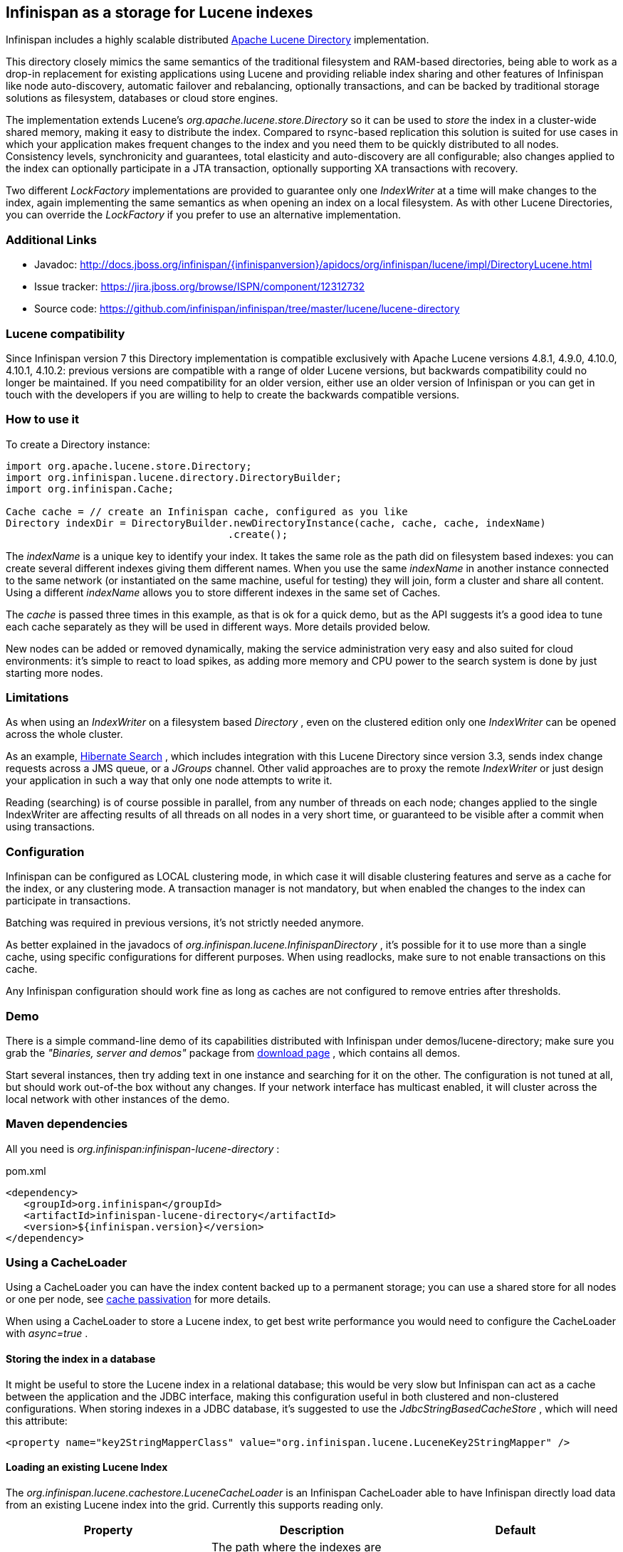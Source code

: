 ==  Infinispan as a storage for Lucene indexes
Infinispan includes a highly scalable distributed link:http://lucene.apache.org[Apache Lucene Directory] implementation. 

This directory closely mimics the same semantics of the traditional filesystem and RAM-based directories, being able to work as a drop-in replacement for existing applications using Lucene and providing reliable index sharing and other features of Infinispan like node auto-discovery, automatic failover and rebalancing, optionally transactions, and can be backed by traditional storage solutions as filesystem, databases or cloud store engines.

The implementation extends Lucene's _org.apache.lucene.store.Directory_ so it can be used to _store_ the index in a cluster-wide shared memory, making it easy to distribute the index. Compared to rsync-based replication this solution is suited for use cases in which your application makes frequent changes to the index and you need them to be quickly distributed to all nodes.  Consistency levels, synchronicity and guarantees, total elasticity and auto-discovery are all configurable; also changes applied to the index can optionally participate in a JTA transaction, optionally supporting XA transactions with recovery. 

Two different _LockFactory_ implementations are provided to guarantee only one _IndexWriter_ at a time will make changes to the index, again implementing the same semantics as when opening an index on a local filesystem. As with other Lucene Directories, you can override the _LockFactory_ if you prefer to use an alternative implementation. 

=== Additional Links
* Javadoc: link:http://docs.jboss.org/infinispan/{infinispanversion}/apidocs/org/infinispan/lucene/impl/DirectoryLucene.html[]
* Issue tracker: link:$$https://jira.jboss.org/browse/ISPN/component/12312732$$[]
* Source code: link:$$https://github.com/infinispan/infinispan/tree/master/lucene/lucene-directory$$[]

=== Lucene compatibility
Since Infinispan version 7 this Directory implementation is compatible exclusively with Apache Lucene versions 4.8.1, 4.9.0, 4.10.0, 4.10.1, 4.10.2: previous versions are compatible with a range of older Lucene versions, but backwards compatibility could no longer be maintained. If you need compatibility for an older version, either use an older version of Infinispan or you can get in touch with the developers if you are willing to help to create the backwards compatible versions.

=== How to use it
To create a Directory instance:

[source,java]
----
import org.apache.lucene.store.Directory;
import org.infinispan.lucene.directory.DirectoryBuilder;
import org.infinispan.Cache;

Cache cache = // create an Infinispan cache, configured as you like
Directory indexDir = DirectoryBuilder.newDirectoryInstance(cache, cache, cache, indexName)
                                     .create();

----

The _indexName_ is a unique key to identify your index. It takes the same role as the path did on filesystem based indexes: you can create several different indexes giving them different names. When you use the same _indexName_ in another instance connected to the same network (or instantiated on the same machine, useful for testing) they will join, form a cluster and share all content. Using a different _indexName_ allows you to store different indexes in the same set of Caches. 

The _cache_ is passed three times in this example, as that is ok for a quick demo, but as the API suggests it's a good idea to tune each cache separately as they will be used in different ways. More details provided below. 

New nodes can be added or removed dynamically, making the service administration very easy and also suited for cloud environments: it's simple to react to load spikes, as adding more memory and CPU power to the search system is done by just starting more nodes.

=== Limitations
As when using an _IndexWriter_ on a filesystem based _Directory_ , even on the clustered edition only one _IndexWriter_ can be opened across the whole cluster. 

As an example, link:$$http://search.hibernate.org$$[Hibernate Search] , which includes integration with this Lucene Directory since version 3.3, sends index change requests across a JMS queue, or a _JGroups_ channel. Other valid approaches are to proxy the remote _IndexWriter_ or just design your application in such a way that only one node attempts to write it. 

Reading (searching) is of course possible in parallel, from any number of threads on each node; changes applied to the single IndexWriter are affecting results of all threads on all nodes in a very short time, or guaranteed to be visible after a commit when using transactions.

=== Configuration
Infinispan can be configured as LOCAL clustering mode, in which case it will disable clustering features and serve as a cache for the index, or any clustering mode. A transaction manager is not mandatory, but when enabled the changes to the index can participate in transactions. 

Batching was required in previous versions, it's not strictly needed anymore.

As better explained in the javadocs of _org.infinispan.lucene.InfinispanDirectory_ , it's possible for it to use more than a single cache, using specific configurations for different purposes. When using readlocks, make sure to not enable transactions on this cache. 

Any Infinispan configuration should work fine as long as caches are not configured to remove entries after thresholds.

=== Demo
There is a simple command-line demo of its capabilities distributed with Infinispan under demos/lucene-directory; make sure you grab the _"Binaries, server and demos"_ package from link:$$http://www.jboss.org/infinispan/downloads$$[download page] , which contains all demos. 

Start several instances, then try adding text in one instance and searching for it on the other. The configuration is not tuned at all, but should work out-of-the box without any changes. If your network interface has multicast enabled, it will cluster across the local network with other instances of the demo.

=== Maven dependencies
All you need is _org.infinispan:infinispan-lucene-directory_ : 

.pom.xml
[source,xml]
----
<dependency>
   <groupId>org.infinispan</groupId>
   <artifactId>infinispan-lucene-directory</artifactId>
   <version>${infinispan.version}</version>
</dependency>

----

=== Using a CacheLoader
Using a CacheLoader you can have the index content backed up to a permanent storage; you can use a shared store for all nodes or one per node, see <<cache-passivation, cache passivation>> for more details.

When using a CacheLoader to store a Lucene index, to get best write performance you would need to configure the CacheLoader with _async=true_ . 

==== Storing the index in a database
It might be useful to store the Lucene index in a relational database; this would be very slow but Infinispan can act as a cache between the application and the JDBC interface, making this configuration useful in both clustered and non-clustered configurations. When storing indexes in a JDBC database, it's suggested to use the _JdbcStringBasedCacheStore_ , which will need this attribute: 

[source,xml]
----
<property name="key2StringMapperClass" value="org.infinispan.lucene.LuceneKey2StringMapper" />
----

==== Loading an existing Lucene Index

The _org.infinispan.lucene.cachestore.LuceneCacheLoader_ is an Infinispan CacheLoader able to have Infinispan directly load data from an existing Lucene index into the grid. Currently this supports reading only. 

[options="header"]
|===============
|Property|Description|Default
| _location_ |The path where the indexes are stored. Subdirectories (of first level only) should contain the indexes to be loaded, each directory matching the index name attribute of the InfinispanDirectory constructor.|none (mandatory)
| _autoChunkSize_ |A threshold in bytes: if any segment is larger than this, it will be transparently chunked in smaller cache entries up to this size.|32MB

|===============

It's worth noting that the IO operations are delegated to Lucene's standard _org.apache.lucene.store.FSDirectory_ , which will select an optimal approach for the running platform. 

Implementing write-through should not be hard: you're welcome to try implementing it.

=== Architectural limitations
This Directory implementation makes it possible to have almost real-time reads across multiple nodes. A fundamental limitation of the Lucene design is that only a single IndexWriter is allowed to make changes on the index: a pessimistic lock is acquired by the writer; this is generally ok as a single IndexWriter _instance_ is very fast and accepts update requests from multiple threads. When sharing the Directory across Infinispan nodes the IndexWriter limitation is not lifted: since you can have only one instance, that reflects in your application as having to apply all changes on the same node. There are several strategies to write from multiple nodes on the same index: 

.Index write strategies
* One node writes, the other delegate to it sending messages
* Each node writes on turns
* You application makes sure it will only ever apply index writes on one node

The _Infinispan Lucene Directory_ protects its content by implementing a distributed locking strategy, though this is designed as a last line of defense and is not to be considered an efficient mechanism to coordinate multiple writes: if you don't apply one of the above suggestions and get high write contention from multiple nodes you will likely get timeout exception. 

=== Suggestions for optimal performance

==== JGroups and networking stack
JGroups manages all network IO and as such it is a critical component to tune for your specific environment. Make sure to read the link:$$http://jgroups.org/manual-3.x/html/index.html$$[JGroups reference documentation] , and play with the performance tests included in JGroups to make sure your network stack is setup appropriately. Don't forget to check also operating system level parameters, for example buffer sizes dedicated for networking. JGroups will log warning when it detects something wrong, but there is much more you can look into. 

==== Using a CacheStore
Currently all CacheStore implementations provided by Infinispan have a significant slowdown; we hope to resolve that soon but for the time being if you need high performance on writes with the Lucene Directory the best option is to disable any CacheStore; the second best option is to configure the CacheStore as _async_ . If you only need to load a Lucene index from read-only storage, see the above description for _org.infinispan.lucene.cachestore.LuceneCacheLoader_ . 

==== Apply standard Lucene tuning
All known options of Lucene apply to the Infinispan Lucene Directory as well; of course the effect might be less significant in some cases, but you should definitely read the link:$$http://lucene.apache.org/core/index.html$$[Apache Lucene documentation] . 

==== Disable batching and transactions
Early versions required Infinispan to have batching or transactions enabled. This is no longer a requirement, and in fact disabling them should provide little improvement in performance.

==== Set the right chunk size
The chunk size is an optional parameter to be passed to the Directory builder. While it's optional, its default is suited only for testing and small demos, while setting a larger size can have a dramatic effect on performance especially when running on multiple nodes. To correctly set this variable you need to estimate what the expected size of your segments is; generally this is trivial by looking at the file size of the index segments generated by your application when it's using the standard FSDirectory. You then have to consider: 

* The chunk size affects the size of internally created buffers, so you don't want an outrageously large array as you're going to waste precious JVM memory. Also consider that during index writing such arrays are frequently allocated.
* If a segment doesn't fit in the chunk size, it's going to be fragmented. When searching on a fragmented segment performance can't peak.

Using the _org.apache.lucene.index.IndexWriterConfig_ you can tune your index writing to _approximately_ keep your segment size to a reasonable level, from there then tune the chunksize, after having defined the chunksize you might want to revisit your network configuration settings. 

==== Use dedicated Cache instances
When constructing the Directory instance you have the option to specify different caches. The _metadataCache_ is going to be accessed frequently by all nodes and its content is very small, so it's best to use _$$REPL_SYNC$$_ . The _chunksCache_ contains the raw byte arrays of your index segments otherwise stored on filesystem, so - assuming your system is read-mostly - you might also want to use replication on this cache, but you have to consider if you have enough memory to store all the data replicated on all nodes; if not, you might be better off using _$$DIST_SYNC$$_ , optionally enabling L1. The _distLocksCache_ cache is similar to the _chunksCache_ , just that it doesn't need a CacheStore even if you want to persist the index. 

